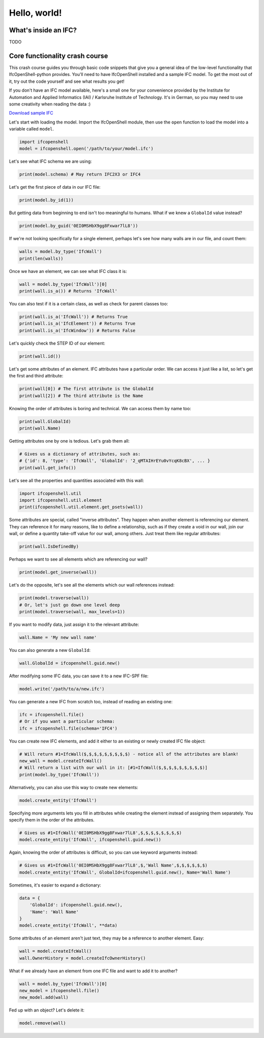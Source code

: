 Hello, world!
=============

What's inside an IFC?
---------------------

TODO

Core functionality crash course
-------------------------------

This crash course guides you through basic code snippets that give you a general
idea of the low-level functionality that IfcOpenShell-python provides. You'll
need to have IfcOpenShell installed and a sample IFC model. To get the most out
of it, try out the code yourself and see what results you get!

If you don't have an IFC model available, here's a small one for your
convenience provided by the Institute for Automation and Applied Informatics
(IAI) / Karlsruhe Institute of Technology.  It's in German, so you may need to
use some creativity when reading the data :)

.. container:: blockbutton

    `Download sample IFC <https://www.ifcwiki.org/images/e/e3/AC20-FZK-Haus.ifc>`__

.. seealso::

    You can find more sample models online in the `OSArch Open Data Directory
    <https://wiki.osarch.org/index.php?title=AEC_Open_Data_directory>`__

Let's start with loading the model. Import the IfcOpenShell module, then use the
``open`` function to load the model into a variable called ``model``.

.. code-block:: python

    import ifcopenshell
    model = ifcopenshell.open('/path/to/your/model.ifc')

Let's see what IFC schema we are using:

.. code-block:: python

    print(model.schema) # May return IFC2X3 or IFC4

Let's get the first piece of data in our IFC file:

.. code-block:: python

    print(model.by_id(1))

But getting data from beginning to end isn't too meaningful to humans. What if we knew a ``GlobalId`` value instead?

.. code-block:: python

    print(model.by_guid('0EI0MSHbX9gg8Fxwar7lL8'))

If we're not looking specifically for a single element, perhaps let's see how many walls are in our file, and count them:

.. code-block:: python

    walls = model.by_type('IfcWall')
    print(len(walls))

Once we have an element, we can see what IFC class it is:

.. code-block:: python

    wall = model.by_type('IfcWall')[0]
    print(wall.is_a()) # Returns 'IfcWall'

You can also test if it is a certain class, as well as check for parent classes too:

.. code-block:: python

    print(wall.is_a('IfcWall')) # Returns True
    print(wall.is_a('IfcElement')) # Returns True
    print(wall.is_a('IfcWindow')) # Returns False

Let's quickly check the STEP ID of our element:

.. code-block:: python

    print(wall.id())

Let's get some attributes of an element. IFC attributes have a particular order. We can access it just like a list, so let's get the first and third attribute:

.. code-block:: python

    print(wall[0]) # The first attribute is the GlobalId
    print(wall[2]) # The third attribute is the Name

Knowing the order of attributes is boring and technical. We can access them by name too:

.. code-block:: python

    print(wall.GlobalId)
    print(wall.Name)

Getting attributes one by one is tedious. Let's grab them all:

.. code-block:: python

    # Gives us a dictionary of attributes, such as:
    # {'id': 8, 'type': 'IfcWall', 'GlobalId': '2_qMTAIHrEYu0vYcqK8cBX', ... }
    print(wall.get_info())

Let's see all the properties and quantities associated with this wall:

.. code-block:: python

    import ifcopenshell.util
    import ifcopenshell.util.element
    print(ifcopenshell.util.element.get_psets(wall))

Some attributes are special, called "inverse attributes". They happen when another element is referencing our element. They can reference it for many reasons, like to define a relationship, such as if they create a void in our wall, join our wall, or define a quantity take-off value for our wall, among others. Just treat them like regular attributes:

.. code-block:: python

    print(wall.IsDefinedBy)

Perhaps we want to see all elements which are referencing our wall?

.. code-block:: python

    print(model.get_inverse(wall))

Let's do the opposite, let's see all the elements which our wall references instead:

.. code-block:: python

    print(model.traverse(wall))
    # Or, let's just go down one level deep
    print(model.traverse(wall, max_levels=1))

If you want to modify data, just assign it to the relevant attribute:

.. code-block:: python

    wall.Name = 'My new wall name'

You can also generate a new ``GlobalId``:

.. code-block:: python

    wall.GlobalId = ifcopenshell.guid.new()

After modifying some IFC data, you can save it to a new IFC-SPF file:

.. code-block:: python

    model.write('/path/to/a/new.ifc')

You can generate a new IFC from scratch too, instead of reading an existing one:

.. code-block:: python

    ifc = ifcopenshell.file()
    # Or if you want a particular schema:
    ifc = ifcopenshell.file(schema='IFC4')

You can create new IFC elements, and add it either to an existing or newly created IFC file object:

.. code-block:: python

    # Will return #1=IfcWall($,$,$,$,$,$,$,$,$) - notice all of the attributes are blank!
    new_wall = model.createIfcWall()
    # Will return a list with our wall in it: [#1=IfcWall($,$,$,$,$,$,$,$,$)]
    print(model.by_type('IfcWall'))

Alternatively, you can also use this way to create new elements:

.. code-block:: python

    model.create_entity('IfcWall')

Specifying more arguments lets you fill in attributes while creating the element instead of assigning them separately. You specify them in the order of the attributes.

.. code-block:: python

    # Gives us #1=IfcWall('0EI0MSHbX9gg8Fxwar7lL8',$,$,$,$,$,$,$,$)
    model.create_entity('IfcWall', ifcopenshell.guid.new())

Again, knowing the order of attributes is difficult, so you can use keyword arguments instead:

.. code-block:: python

    # Gives us #1=IfcWall('0EI0MSHbX9gg8Fxwar7lL8',$,'Wall Name',$,$,$,$,$,$)
    model.create_entity('IfcWall', GlobalId=ifcopenshell.guid.new(), Name='Wall Name')

Sometimes, it's easier to expand a dictionary:

.. code-block:: python

    data = {
        'GlobalId': ifcopenshell.guid.new(),
        'Name': 'Wall Name'
    }
    model.create_entity('IfcWall', **data)

Some attributes of an element aren't just text, they may be a reference to another element. Easy:

.. code-block:: python

    wall = model.createIfcWall()
    wall.OwnerHistory = model.createIfcOwnerHistory()

What if we already have an element from one IFC file and want to add it to another?

.. code-block:: python

    wall = model.by_type('IfcWall')[0]
    new_model = ifcopenshell.file()
    new_model.add(wall)

Fed up with an object? Let's delete it:

.. code-block:: python

    model.remove(wall)
